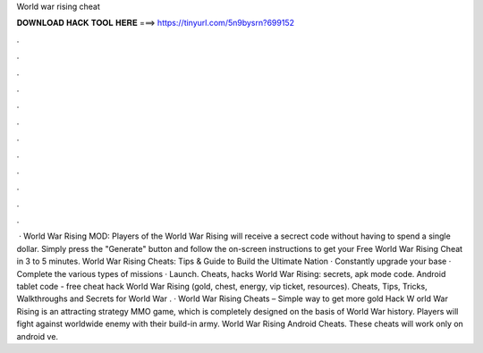 World war rising cheat

𝐃𝐎𝐖𝐍𝐋𝐎𝐀𝐃 𝐇𝐀𝐂𝐊 𝐓𝐎𝐎𝐋 𝐇𝐄𝐑𝐄 ===> https://tinyurl.com/5n9bysrn?699152

.

.

.

.

.

.

.

.

.

.

.

.

 · World War Rising MOD:  Players of the World War Rising will receive a secrect code without having to spend a single dollar. Simply press the "Generate" button and follow the on-screen instructions to get your Free World War Rising Cheat in 3 to 5 minutes. World War Rising Cheats: Tips & Guide to Build the Ultimate Nation · Constantly upgrade your base · Complete the various types of missions · Launch. Cheats, hacks World War Rising: secrets, apk mode code. Android tablet code - free cheat hack World War Rising (gold, chest, energy, vip ticket, resources). Cheats, Tips, Tricks, Walkthroughs and Secrets for World War . · World War Rising Cheats – Simple way to get more gold Hack W orld War Rising is an attracting strategy MMO game, which is completely designed on the basis of World War history. Players will fight against worldwide enemy with their build-in army. World War Rising Android Cheats. These cheats will work only on android ve.